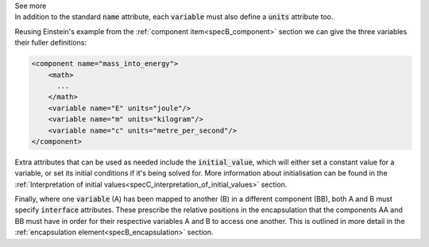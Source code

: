 .. _informB8:

.. container:: toggle

  .. container:: header

    See more

  .. container:: infospec

    In addition to the standard :code:`name` attribute, each :code:`variable` must also define a :code:`units` attribute too.

    Reusing Einstein's example from the :ref:`component item<specB_component>` section we can give the three variables their fuller definitions:

    .. code-block:: xml

      <component name="mass_into_energy">
          <math>
            ...
          </math>
          <variable name="E" units="joule"/>
          <variable name="m" units="kilogram"/>
          <variable name="c" units="metre_per_second"/>
      </component>

    Extra attributes that can be used as needed include the :code:`initial_value`, which will either set a constant value for a variable, or set its initial conditions if it's being solved for.
    More information about initialisation can be found in the :ref:`Interpretation of initial values<specC_interpretation_of_initial_values>` section.

    Finally, where one :code:`variable` (A) has been mapped to another (B) in a different component (BB), both A and B must specify :code:`interface` attributes.
    These prescribe the relative positions in the encapsulation that the components AA and BB must have in order for their respective variables A and B to access one another.
    This is outlined in more detail in the :ref:`encapsulation element<specB_encapsulation>` section.
